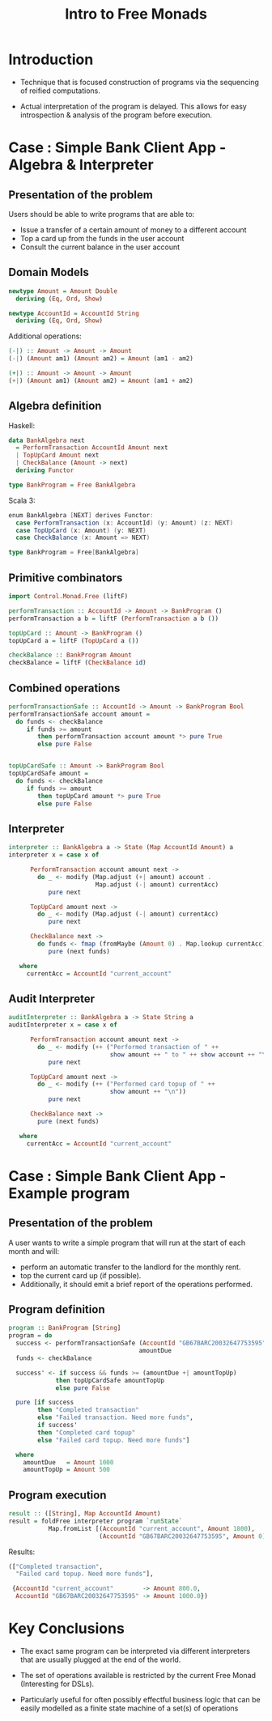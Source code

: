 #+REVEAL_HLEVEL: 1
#+REVEAL_INIT_OPTIONS: transition: 'cube'
#+REVEAL_THEME: moon
#+EXPORT_AUTHOR: Alberto Perez Lopez
#+OPTIONS: toc:nil


#+title: Intro to Free Monads

* Introduction

  - Technique that is focused construction of programs via the sequencing of reified computations.

  - Actual interpretation of the program is delayed. This allows for easy introspection & analysis of the program before execution.


* Case : Simple Bank Client App - Algebra & Interpreter

** Presentation of the problem

Users should be able to write programs that are able to:
  - Issue a transfer of a certain amount of money to a different account
  - Top a card up from the funds in the user account
  - Consult the current balance in the user account

** Domain Models

#+BEGIN_SRC haskell
newtype Amount = Amount Double
  deriving (Eq, Ord, Show)

newtype AccountId = AccountId String
  deriving (Eq, Ord, Show)
#+END_SRC

Additional operations:
#+BEGIN_SRC haskell
(-|) :: Amount -> Amount -> Amount
(-|) (Amount am1) (Amount am2) = Amount (am1 - am2)

(+|) :: Amount -> Amount -> Amount
(+|) (Amount am1) (Amount am2) = Amount (am1 + am2)
#+END_SRC


** Algebra definition

Haskell:
#+BEGIN_SRC haskell
data BankAlgebra next
  = PerformTransaction AccountId Amount next
  | TopUpCard Amount next
  | CheckBalance (Amount -> next)
  deriving Functor

type BankProgram = Free BankAlgebra
#+END_SRC

Scala 3:
#+BEGIN_SRC scala
enum BankAlgebra [NEXT] derives Functor:
  case PerformTransaction (x: AccountId) (y: Amount) (z: NEXT)
  case TopUpCard (x: Amount) (y: NEXT)
  case CheckBalance (x: Amount => NEXT)

type BankProgram = Free[BankAlgebra]
#+END_SRC



** Primitive combinators

#+BEGIN_SRC haskell
import Control.Monad.Free (liftF)

performTransaction :: AccountId -> Amount -> BankProgram ()
performTransaction a b = liftF (PerformTransaction a b ())

topUpCard :: Amount -> BankProgram ()
topUpCard a = liftF (TopUpCard a ())

checkBalance :: BankProgram Amount
checkBalance = liftF (CheckBalance id)
#+END_SRC


** Combined operations

#+BEGIN_SRC haskell
performTransactionSafe :: AccountId -> Amount -> BankProgram Bool
performTransactionSafe account amount =
  do funds <- checkBalance
     if funds >= amount
        then performTransaction account amount *> pure True
        else pure False


topUpCardSafe :: Amount -> BankProgram Bool
topUpCardSafe amount =
  do funds <- checkBalance
     if funds >= amount
        then topUpCard amount *> pure True
        else pure False
#+END_SRC


** Interpreter


#+BEGIN_SRC haskell
interpreter :: BankAlgebra a -> State (Map AccountId Amount) a
interpreter x = case x of

      PerformTransaction account amount next ->
        do _ <- modify (Map.adjust (+| amount) account .
                        Map.adjust (-| amount) currentAcc)
           pure next

      TopUpCard amount next ->
        do _ <- modify (Map.adjust (-| amount) currentAcc)
           pure next

      CheckBalance next ->
        do funds <- fmap (fromMaybe (Amount 0) . Map.lookup currentAcc) get
           pure (next funds)

   where
     currentAcc = AccountId "current_account"
#+END_SRC

** Audit Interpreter

#+BEGIN_SRC haskell
auditInterpreter :: BankAlgebra a -> State String a
auditInterpreter x = case x of

      PerformTransaction account amount next ->
        do _ <- modify (++ ("Performed transaction of " ++
                            show amount ++ " to " ++ show account ++ "\n"))
           pure next

      TopUpCard amount next ->
        do _ <- modify (++ ("Performed card topup of " ++
                            show amount ++ "\n"))
           pure next

      CheckBalance next ->
        pure (next funds)

   where
     currentAcc = AccountId "current_account"
#+END_SRC


* Case : Simple Bank Client App - Example program

** Presentation of the problem

A user wants to write a simple program that will run at the start of each month and will:

- perform an automatic transfer to the landlord for the monthly rent.
- top the current card up (if possible).
- Additionally, it should emit a brief report of the operations performed.


** Program definition

#+BEGIN_SRC haskell
program :: BankProgram [String]
program = do
  success <- performTransactionSafe (AccountId "GB67BARC20032647753595")
                                    amountDue
  funds <- checkBalance

  success' <- if success && funds >= (amountDue +| amountTopUp)
             then topUpCardSafe amountTopUp
             else pure False

  pure [if success
        then "Completed transaction"
        else "Failed transaction. Need more funds",
        if success'
        then "Completed card topup"
        else "Failed card topup. Need more funds"]

  where
    amountDue   = Amount 1000
    amountTopUp = Amount 500
#+END_SRC


** Program execution

#+BEGIN_SRC haskell
result :: ([String], Map AccountId Amount)
result = foldFree interpreter program `runState`
           Map.fromList [(AccountId "current_account", Amount 1800),
                         (AccountId "GB67BARC20032647753595", Amount 0)]
#+END_SRC


Results:
#+BEGIN_SRC haskell
(["Completed transaction",
  "Failed card topup. Need more funds"],

 {AccountId "current_account"        -> Amount 800.0,
  AccountId "GB67BARC20032647753595" -> Amount 1000.0})
#+END_SRC

* Key Conclusions

  - The exact same program can be interpreted via different interpreters that are usually plugged at the end of the world.


  - The set of operations available is restricted by the current Free Monad (Interesting for DSLs).


  - Particularly useful for often possibly effectful business logic that can be easily modelled as a finite state machine of a set(s) of operations
